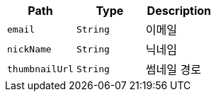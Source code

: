 |===
|Path|Type|Description

|`+email+`
|`+String+`
|이메일

|`+nickName+`
|`+String+`
|닉네임

|`+thumbnailUrl+`
|`+String+`
|썸네일 경로

|===